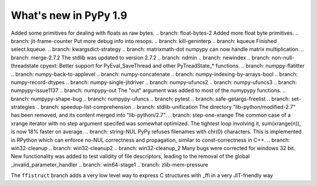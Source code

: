======================
What's new in PyPy 1.9
======================

.. this is the revision just after the creation of the release-1.8.x branch
.. startrev: a4261375b359

.. branch: array_equal
.. branch: better-jit-hooks-2
.. branch: faster-heapcache
.. branch: faster-str-decode-escape
.. branch: float-bytes
Added some primitives for dealing with floats as raw bytes.
.. branch: float-bytes-2
Added more float byte primitives.
.. branch: jit-frame-counter
Put more debug info into resops.
.. branch: kill-geninterp
.. branch: kqueue
Finished select.kqueue.
.. branch: kwargsdict-strategy
.. branch: matrixmath-dot
numpypy can now handle matrix multiplication.
.. branch: merge-2.7.2
The stdlib was updated to version 2.7.2
.. branch: ndmin
.. branch: newindex
.. branch: non-null-threadstate
cpyext: Better support for PyEval_SaveThread and other PyTreadState_*
functions.
.. branch: numppy-flatitter
.. branch: numpy-back-to-applevel
.. branch: numpy-concatenate
.. branch: numpy-indexing-by-arrays-bool
.. branch: numpy-record-dtypes
.. branch: numpy-single-jitdriver
.. branch: numpy-ufuncs2
.. branch: numpy-ufuncs3
.. branch: numpypy-issue1137
.. branch: numpypy-out
The "out" argument was added to most of the numypypy functions.
.. branch: numpypy-shape-bug
.. branch: numpypy-ufuncs
.. branch: pytest
.. branch: safe-getargs-freelist
.. branch: set-strategies
.. branch: speedup-list-comprehension
.. branch: stdlib-unification
The directory "lib-python/modified-2.7" has been removed, and its
content merged into "lib-python/2.7".
.. branch: step-one-xrange
The common case of a xrange iterator with no step argument specifed
was somewhat optimized. The tightest loop involving it,
sum(xrange(n)), is now 18% faster on average.
.. branch: string-NUL
PyPy refuses filenames with chr(0) characters. This is implemented in
RPython which can enforce no-NUL correctness and propagation, similar
to const-correctness in C++.
.. branch: win32-cleanup
.. branch: win32-cleanup2
.. branch: win32-cleanup_2
Many bugs were corrected for windows 32 bit. New functionality was added to
test validity of file descriptors, leading to the removal of the  global 
_invalid_parameter_handler
.. branch: win64-stage1
.. branch: zlib-mem-pressure

.. branch: ffistruct
The ``ffistruct`` branch adds a very low level way to express C structures
with _ffi in a very JIT-friendly way



.. "uninteresting" branches that we should just ignore for the whatsnew:
.. branch: exception-cannot-occur
.. branch: sanitize-finally-stack
.. branch: revive-dlltool
     (preliminary work for sepcomp)
